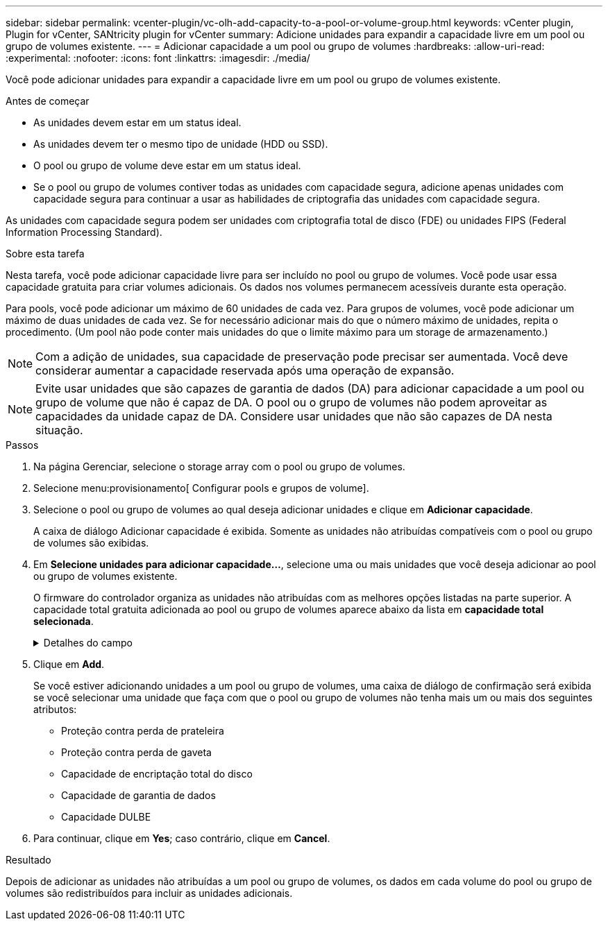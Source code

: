 ---
sidebar: sidebar 
permalink: vcenter-plugin/vc-olh-add-capacity-to-a-pool-or-volume-group.html 
keywords: vCenter plugin, Plugin for vCenter, SANtricity plugin for vCenter 
summary: Adicione unidades para expandir a capacidade livre em um pool ou grupo de volumes existente. 
---
= Adicionar capacidade a um pool ou grupo de volumes
:hardbreaks:
:allow-uri-read: 
:experimental: 
:nofooter: 
:icons: font
:linkattrs: 
:imagesdir: ./media/


[role="lead"]
Você pode adicionar unidades para expandir a capacidade livre em um pool ou grupo de volumes existente.

.Antes de começar
* As unidades devem estar em um status ideal.
* As unidades devem ter o mesmo tipo de unidade (HDD ou SSD).
* O pool ou grupo de volume deve estar em um status ideal.
* Se o pool ou grupo de volumes contiver todas as unidades com capacidade segura, adicione apenas unidades com capacidade segura para continuar a usar as habilidades de criptografia das unidades com capacidade segura.


As unidades com capacidade segura podem ser unidades com criptografia total de disco (FDE) ou unidades FIPS (Federal Information Processing Standard).

.Sobre esta tarefa
Nesta tarefa, você pode adicionar capacidade livre para ser incluído no pool ou grupo de volumes. Você pode usar essa capacidade gratuita para criar volumes adicionais. Os dados nos volumes permanecem acessíveis durante esta operação.

Para pools, você pode adicionar um máximo de 60 unidades de cada vez. Para grupos de volumes, você pode adicionar um máximo de duas unidades de cada vez. Se for necessário adicionar mais do que o número máximo de unidades, repita o procedimento. (Um pool não pode conter mais unidades do que o limite máximo para um storage de armazenamento.)


NOTE: Com a adição de unidades, sua capacidade de preservação pode precisar ser aumentada. Você deve considerar aumentar a capacidade reservada após uma operação de expansão.


NOTE: Evite usar unidades que são capazes de garantia de dados (DA) para adicionar capacidade a um pool ou grupo de volume que não é capaz de DA. O pool ou o grupo de volumes não podem aproveitar as capacidades da unidade capaz de DA. Considere usar unidades que não são capazes de DA nesta situação.

.Passos
. Na página Gerenciar, selecione o storage array com o pool ou grupo de volumes.
. Selecione menu:provisionamento[ Configurar pools e grupos de volume].
. Selecione o pool ou grupo de volumes ao qual deseja adicionar unidades e clique em *Adicionar capacidade*.
+
A caixa de diálogo Adicionar capacidade é exibida. Somente as unidades não atribuídas compatíveis com o pool ou grupo de volumes são exibidas.

. Em *Selecione unidades para adicionar capacidade...*, selecione uma ou mais unidades que você deseja adicionar ao pool ou grupo de volumes existente.
+
O firmware do controlador organiza as unidades não atribuídas com as melhores opções listadas na parte superior. A capacidade total gratuita adicionada ao pool ou grupo de volumes aparece abaixo da lista em *capacidade total selecionada*.

+
.Detalhes do campo
[%collapsible]
====
[cols="25h,~"]
|===
| Campo | Descrição 


 a| 
Gaveta
 a| 
Indica a localização do compartimento da unidade.



 a| 
Baía
 a| 
Indica a localização do compartimento da unidade



 a| 
Capacidade (GiB)
 a| 
Indica a capacidade da unidade.

** Sempre que possível, selecione unidades que tenham uma capacidade igual às capacidades das unidades atuais no pool ou grupo de volumes.
** Se você precisar adicionar unidades não atribuídas com uma capacidade menor, lembre-se de que a capacidade utilizável de cada unidade atualmente no pool ou grupo de volumes será reduzida. Portanto, a capacidade da unidade é a mesma em todo o pool ou grupo de volumes.
** Se você precisar adicionar unidades não atribuídas com uma capacidade maior, lembre-se de que a capacidade utilizável das unidades não atribuídas adicionadas será reduzida para que elas correspondam às capacidades atuais das unidades no pool ou grupo de volumes.




 a| 
Com capacidade segura
 a| 
Indica se a unidade é segura.

** Você pode proteger seu pool ou grupo de volumes com o recurso Segurança da unidade, mas todas as unidades devem ser seguras para usar esse recurso.
** É possível criar um pool ou grupo de volumes com uma combinação de unidades seguras e não seguras, mas o recurso Segurança da Unidade não pode ser ativado.
** Um pool ou grupo de volumes com todas as unidades com capacidade de segurança não pode aceitar uma unidade com capacidade de segurança para poupar ou expandir, mesmo que a capacidade de criptografia não esteja em uso.
** As unidades com capacidade segura podem ser unidades com criptografia total de disco (FDE) ou unidades FIPS (Federal Information Processing Standard). Uma unidade FIPS pode ser nível 140-2 ou 140-3, com nível 140-3 como o nível mais alto de segurança. Se você selecionar uma combinação de unidades de nível 140-2 e 140-3, o pool ou grupo de volumes funcionará no nível mais baixo de segurança (140-2).




 a| 
DA capaz
 a| 
Indica se a unidade é capaz de Garantia de dados (DA).

** O uso de unidades que não são capazes de garantia de dados (DA) para adicionar capacidade a um pool ou grupo de volume compatível com DA não é recomendado. O pool ou grupo de volumes não tem mais recursos DA e você não tem mais a opção de ativar DA em volumes recém-criados dentro do pool ou grupo de volumes.
** O uso de unidades que são capazes de garantia de dados (DA) para adicionar capacidade a um pool ou grupo de volume que não é capaz de DA não é recomendado, porque esse pool ou grupo de volume não pode tirar proveito dos recursos da unidade capaz de DA (os atributos da unidade não correspondem). Considere usar unidades que não são capazes DE DA nesta situação.




 a| 
DULBE capaz
 a| 
Indica se a unidade tem a opção de erro de bloco lógico desalocado ou não escrito (DULBE). O DULBE é uma opção nas unidades NVMe que permite que o storage array EF300 ou EF600 ofereça suporte a volumes provisionados por recursos.

|===
====
. Clique em *Add*.
+
Se você estiver adicionando unidades a um pool ou grupo de volumes, uma caixa de diálogo de confirmação será exibida se você selecionar uma unidade que faça com que o pool ou grupo de volumes não tenha mais um ou mais dos seguintes atributos:

+
** Proteção contra perda de prateleira
** Proteção contra perda de gaveta
** Capacidade de encriptação total do disco
** Capacidade de garantia de dados
** Capacidade DULBE


. Para continuar, clique em *Yes*; caso contrário, clique em *Cancel*.


.Resultado
Depois de adicionar as unidades não atribuídas a um pool ou grupo de volumes, os dados em cada volume do pool ou grupo de volumes são redistribuídos para incluir as unidades adicionais.
